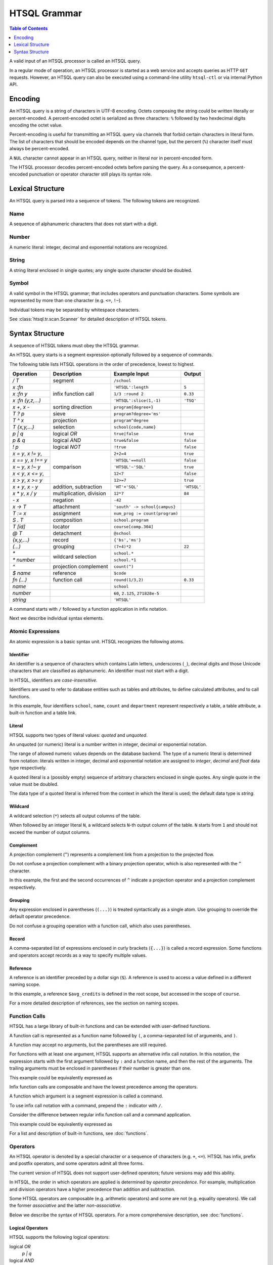 *****************
  HTSQL Grammar
*****************

.. contents:: Table of Contents
   :depth: 1
   :local:

A valid input of an HTSQL processor is called an HTSQL query.

In a regular mode of operation, an HTSQL processor is started as a web
service and accepts queries as HTTP ``GET`` requests.  However, an HTSQL
query can also be executed using a command-line utility ``htsql-ctl`` or
via internal Python API.


Encoding
========

An HTSQL query is a string of characters in UTF-8 encoding.  Octets
composing the string could be written literally or percent-encoded.  A
percent-encoded octet is serialized as three characters: ``%`` followed
by two hexdecimal digits encoding the octet value.

.. htsql:: /{'HTSQL', %27HTSQL%27, %27%48%54%53%51%4C%27}
   :output: /%7B'HTSQL',%20%27HTSQL%27,%20%27%48%54%53%51%4C%27%7D

Percent-encoding is useful for transmitting an HTSQL query via channels
that forbid certain characters in literal form.  The list of characters
that should be encoded depends on the channel type, but the percent
(``%``) character itself must always be percent-encoded.

.. htsql:: /{'%25'}
   :output: /%7B'%25'%7D

A ``NUL`` character cannot appear in an HTSQL query, neither in literal
nor in percent-encoded form.

The HTSQL processor decodes percent-encoded octets before parsing the
query.  As a consequence, a percent-encoded punctuation or operator
character still plays its syntax role.


Lexical Structure
=================

An HTSQL query is parsed into a sequence of tokens.  The following
tokens are recognized.

Name
----

A sequence of alphanumeric characters that does not start with a digit.

.. htsql:: /school
   :cut: 3

Number
------

A numeric literal: integer, decimal and exponential notations are
recognized.

.. htsql:: /{60, 2.125, 271828e-5}

String
------

A string literal enclosed in single quotes; any single quote character
should be doubled.

.. htsql:: /{'HTSQL', 'O''Reilly'}

Symbol
------

A valid symbol in the HTSQL grammar; that includes operators and
punctuation characters.  Some symbols are represented by more than one
character (e.g. ``<=``, ``!~``).

Individual tokens may be separated by whitespace characters.

See :class:`htsql.tr.scan.Scanner` for detailed description of HTSQL
tokens.


Syntax Structure
================

A sequence of HTSQL tokens must obey the HTSQL grammar.

An HTSQL query starts is a segment expression optionally followed by a
sequence of commands.

The following table lists HTSQL operations in the order of precedence,
lowest to highest.

+----------------------+---------------------------+---------------------------+----------------------+
| Operation            | Description               | Example Input             | Output               |
+======================+===========================+===========================+======================+
| `/ T`                | segment                   | ``/school``               |                      |
+----------------------+---------------------------+---------------------------+----------------------+
| `x :fn`              | infix function call       | ``'HTSQL':length``        | ``5``                |
+----------------------+                           +---------------------------+----------------------+
| `x :fn y`            |                           | ``1/3 :round 2``          | ``0.33``             |
+----------------------+                           +---------------------------+----------------------+
| `x :fn (y,z,...)`    |                           | ``'HTSQL':slice(1,-1)``   | ``'TSQ'``            |
+----------------------+---------------------------+---------------------------+----------------------+
| `x +`, `x -`         | sorting direction         | ``program{degree+}``      |                      |
+----------------------+---------------------------+---------------------------+----------------------+
| `T ? p`              | sieve                     | ``program?degree='ms'``   |                      |
+----------------------+---------------------------+---------------------------+----------------------+
| `T ^ x`              | projection                | ``program^degree``        |                      |
+----------------------+---------------------------+---------------------------+----------------------+
| `T {x,y,...}`        | selection                 | ``school{code,name}``     |                      |
+----------------------+---------------------------+---------------------------+----------------------+
| `p | q`              | logical *OR*              | ``true|false``            | ``true``             |
+----------------------+---------------------------+---------------------------+----------------------+
| `p & q`              | logical *AND*             | ``true&false``            | ``false``            |
+----------------------+---------------------------+---------------------------+----------------------+
| `\! p`               | logical *NOT*             | ``!true``                 | ``false``            |
+----------------------+---------------------------+---------------------------+----------------------+
| `x = y`, `x != y`,   | comparison                | ``2+2=4``                 | ``true``             |
+----------------------+                           +---------------------------+----------------------+
| `x == y`, `x !== y`  |                           | ``'HTSQL'==null``         | ``false``            |
+----------------------+                           +---------------------------+----------------------+
| `x ~ y`, `x !~ y`    |                           | ``'HTSQL'~'SQL'``         | ``true``             |
+----------------------+                           +---------------------------+----------------------+
| `x < y`, `x <= y`,   |                           | ``12<7``                  | ``false``            |
+----------------------+                           +---------------------------+----------------------+
| `x > y`, `x >= y`    |                           | ``12>=7``                 | ``true``             |
+----------------------+---------------------------+---------------------------+----------------------+
| `x + y`, `x - y`     | addition, subtraction     | ``'HT'+'SQL'``            | ``'HTSQL'``          |
+----------------------+---------------------------+---------------------------+----------------------+
| `x * y`, `x / y`     | multiplication, division  | ``12*7``                  | ``84``               |
+----------------------+---------------------------+---------------------------+----------------------+
| `- x`                | negation                  | ``-42``                   |                      |
+----------------------+---------------------------+---------------------------+----------------------+
| `x -> T`             | attachment                | |attach-in|               |                      |
+----------------------+---------------------------+---------------------------+----------------------+
| `T := x`             | assignment                | |assign-in|               |                      |
+----------------------+---------------------------+---------------------------+----------------------+
| `S . T`              | composition               | ``school.program``        |                      |
+----------------------+---------------------------+---------------------------+----------------------+
| `T [id]`             | locator                   | ``course[comp.304]``      |                      |
+----------------------+---------------------------+---------------------------+----------------------+
| `@ T`                | detachment                | ``@school``               |                      |
+----------------------+---------------------------+---------------------------+----------------------+
| `{x,y,...}`          | record                    | ``{'bs','ms'}``           |                      |
+----------------------+---------------------------+---------------------------+----------------------+
| `(...)`              | grouping                  | ``(7+4)*2``               | ``22``               |
+----------------------+---------------------------+---------------------------+----------------------+
| `*`                  | wildcard selection        | ``school.*``              |                      |
+----------------------+                           +---------------------------+----------------------+
| `* number`           |                           | ``school.*1``             |                      |
+----------------------+---------------------------+---------------------------+----------------------+
| `^`                  | projection complement     | ``count(^)``              |                      |
+----------------------+---------------------------+---------------------------+----------------------+
| `$ name`             | reference                 | ``$code``                 |                      |
+----------------------+---------------------------+---------------------------+----------------------+
| `fn (...)`           | function call             | ``round(1/3,2)``          | ``0.33``             |
+----------------------+---------------------------+---------------------------+----------------------+
| `name`               |                           | ``school``                |                      |
+----------------------+---------------------------+---------------------------+----------------------+
| `number`             |                           | ``60``, ``2.125``,        |                      |
|                      |                           | ``271828e-5``             |                      |
+----------------------+---------------------------+---------------------------+----------------------+
| `string`             |                           | ``'HTSQL'``               |                      |
+----------------------+---------------------------+---------------------------+----------------------+

.. |attach-in| replace:: ``'south' -> school{campus}``
.. |assign-in| replace:: ``num_prog := count(program)``

A command starts with ``/`` followed by a function application in infix
notation.

.. htsql:: /school/:csv
   :cut: 3

Next we describe individual syntax elements.

Atomic Expressions
------------------

An atomic expression is a basic syntax unit.  HTSQL recognizes the
following atoms.

Identifier
~~~~~~~~~~

An identifier is a sequence of characters which contains Latin letters,
underscores (``_``), decimal digits and those Unicode characters that
are classified as alphanumeric.  An identifier must not start with a
digit.

In HTSQL, identifiers are *case-insensitive*.

Identifiers are used to refer to database entities such as tables and
attributes, to define calculated attributes, and to call functions.

.. htsql:: /school{name, count(department)}/:csv
   :cut: 3

In this example, four identifiers ``school``, ``name``, ``count`` and
``department`` represent respectively a table, a table attribute, a
built-in function and a table link.

Literal
~~~~~~~

HTSQL supports two types of literal values: *quoted* and *unquoted*.

An unquoted (or numeric) literal is a number written in integer, decimal
or exponential notation.

.. htsql:: /{60, 2.125, 271828e-5}

The range of allowed numeric values depends on the database backend.
The type of a numeric literal is determined from notation: literals
written in integer, decimal and exponential notation are assigned to
`integer`, `decimal` and `float` data type respectively.

A quoted literal is a (possibly empty) sequence of arbitrary characters
enclosed in single quotes.  Any single quote in the value must be
doubled.

.. htsql:: /{'HTSQL', 'O''Reilly'}

The data type of a quoted literal is inferred from the context in which
the literal is used; the default data type is `string`.

Wildcard
~~~~~~~~

A wildcard selection (``*``) selects all output columns of the table.

.. htsql:: /department{school.*, *}
   :cut: 3

.. **

When followed by an integer literal ``N``, a wildcard selects ``N``-th
output column of the table.  ``N`` starts from ``1`` and should not
exceed the number of output columns.

.. htsql:: /school{name, count(department)}?*2>=4
   :cut: 3

Complement
~~~~~~~~~~

A projection complement (``^``) represents a complement link from a
projection to the projected flow.

Do not confuse a projection complement with a binary projection
operator, which is also represented with the ``^`` character.

.. htsql:: /program^degree{*, count(^)}
   :cut: 3

.. **

In this example, the first and the second occurrences of ``^`` indicate
a projection operator and a projection complement respectively.

Grouping
~~~~~~~~

Any expression enclosed in parentheses (``(...)``) is treated
syntactically as a single atom.  Use grouping to override the default
operator precedence.

.. htsql:: /(7+4)*2

Do not confuse a grouping operation with a function call, which also
uses parentheses.

Record
~~~~~~

A comma-separated list of expressions enclosed in curly brackets
(``{...}``) is called a record expression.  Some functions and operators
accept records as a way to specify multiple values.

.. htsql:: /school?code={'eng','ns'}

Reference
~~~~~~~~~

A reference is an identifier preceded by a dollar sign (``$``).  A
reference is used to access a value defined in a different naming scope.

.. htsql::
   :cut: 3

   /course?credits>$avg_credits
    :where $avg_credits := avg(course.credits)

In this example, a reference ``$avg_credits`` is defined in the root
scope, but accessed in the scope of ``course``.

For a more detailed description of references, see the section on
naming scopes.

Function Calls
--------------

HTSQL has a large library of built-in functions and can be extended with
user-defined functions.

A function call is represented as a function name followed by ``(``, a
comma-separated list of arguments, and ``)``.

.. htsql:: /round(1/3, 2)

A function may accept no arguments, but the parentheses are still
required.

.. htsql:: /today()

For functions with at least one argument, HTSQL supports an alternative
infix call notation.  In this notation, the expression starts with the
first argument followed by ``:`` and a function name, and then the rest
of the arguments.  The trailing arguments must be enclosed in
parentheses if their number is greater than one.

.. htsql:: /{today() :year, 1/3 :round 2, 'HTSQL' :slice(1, -1)}

This example could be equivalently expressed as

.. htsql:: /{year(today()), round(1/3, 2), slice('HTSQL', 1, -1)}

Infix function calls are composable and have the lowest precedence among
the operators.

.. htsql:: /{'h'+'t'+'t'+'p' :replace('tp', 'sql') :upper}

A function which argument is a segment expression is called a command.

.. htsql:: /csv(/school)
   :cut: 3

To use infix call notation with a command, prepend the ``:`` indicator
with ``/``.

.. htsql:: /school/:csv
   :cut: 3

Consider the difference between regular infix function call and
a command application.

.. htsql:: /school:top/:csv

This example could be equivalently expressed as

.. htsql:: /csv(/top(school))

For a list and description of built-in functions, see :doc:`functions`.

Operators
---------

An HTSQL operator is denoted by a special character or a sequence of
characters (e.g. ``+``, ``<=``).  HTSQL has infix, prefix and postfix
operators, and some operators admit all three forms.

The current version of HTSQL does not support user-defined operators;
future versions may add this ability.

In HTSQL, the order in which operators are applied is determined by
*operator precedence*.  For example, multiplication and division
operators have a higher precedence than addition and subtraction.

Some HTSQL operators are composable (e.g. arithmetic operators) and some
are not (e.g. equality operators).  We call the former *associative* and
the latter *non-associative*.

Below we describe the syntax of HTSQL operators.  For a more
comprehensive description, see :doc:`functions`.

Logical Operators
~~~~~~~~~~~~~~~~~

HTSQL supports the following logical operators:

logical *OR*
    `p | q`
logical *AND*
    `p & q`
logical *NOT*
    `\! p`

In this list, the operators are sorted by the order of precedence, from
lowest to highest.  All logical operators are left-associative.

.. htsql:: /{true|false, true&false, !false}

Comparison Operators
~~~~~~~~~~~~~~~~~~~~

HTSQL supports the following comparison operators:

*equality* operators
    `x = y`, `x != y`, `x == y`, `x !== y`
*containing* operators
    `x ~ y`, `x !~ y`
*ordering* operators
    `x < y`, `x <= y`, `x > y`, `x >= y`

.. htsql:: /{2+2=4, 'HTSQL'~'SQL', 12>7&7>=2}

All comparison operators have the same precedence and are not
associative.

Future versions of HTSQL may make ordering operators left-associative
to express *between* operation (e.g.  `a <= x <= b`).

Arithmetic Operators
~~~~~~~~~~~~~~~~~~~~

HTSQL supports the usual set of arithmetic operators:

*addition*
    `x + y`
*subtraction*
    `x - y`
*multiplication*
    `x * y`
*division*
    `x / y`
*negation*
    `- x`

.. htsql:: /{'HT'+'SQL', today()-1, -6*4/5}
   :no-output:

Arithmetic operators have standard precedence and associativity.

Flow Operators
~~~~~~~~~~~~~~
HTSQL supports specialized operators to work with flow expressions:

*sieve*
    `T ? p`
*projection*
    `T ^ x`
*selection*
    `T {x,y,...}`

The sieve operator (`T ? p`) produces rows of `T` satisfying
condition `p`.

.. htsql:: /school?campus='south'

The projection operator (`T ^ x`) produces a flow of unique values of
`x` as it ranges over `T`.  Do not confuse the projection operator with
a projection complement.

.. htsql:: /program^degree
   :cut: 3

The selection operator (`T {x,y,...}`) specifies output columns.

.. htsql:: /school{code, name}
   :cut: 3

Sieve, projection and selection operators have the same precedence
and are left-associative.

.. htsql::

   /school?count(department)>2
          ^campus
          {campus, avg(school.count(department))}

Composition
~~~~~~~~~~~

HTSQL supports a flow *composition* operator:

    `T . x`

The composition operator evaluates `x` for each row of the flow `T`.
The values of `x` form the resulting flow.

.. htsql:: /school.filter(campus='south').department
   :cut: 3

The composition operator is left-associative.

Locator
~~~~~~~

The *locator* operation selects an individual entity by its *identity*:

    `T [id]`

The identity is a sequence of attributes and links which uniquely
identify an entity.  Values of separate attributes are separated by a
period (``.``).  An individual value could be left unquoted when it
consists of digits, alphabetical characters or dash (``-``).  Values
could be grouped using pairs of brackets (``[]``) or parentheses
(``()``).

.. htsql:: /department[comp]

.. htsql:: /course[comp.515]

.. htsql:: /class[(comp.515).(2010.spring).001]

Attachment and Detachment
~~~~~~~~~~~~~~~~~~~~~~~~~

HTSQL has two operators for generating ad-hoc links:

*detachment*
    `@ T`
*attachment*
    `x -> T`

The detachment operator (`@ T`) generates an ad-hoc link to `T` by
associating each row from the input flow with all rows from `T`.

.. htsql:: /course?credits>avg(@course.credits)
   :cut: 3

The precedence of the detachment operator is higher than of any
other operator.  Therefore, to apply the operator to any expression
other than an identifier or a function call, use parentheses.

The attachment operator (`x -> T`) generates ad-hoc link to `T` by
associating each row from the input flow with all rows from `T` such
that values of expression `x` evaluated against respective rows
coincide.

.. htsql:: /student{name, dob+}?count(dob -> student)>2
   :cut: 3

Segment Operator
~~~~~~~~~~~~~~~~

A segment expression is a prefix operator:

    `/ T`

A segment expression converts a flow to a list value.

.. htsql:: /school{name, /department{name}}
   :cut: 4


Sorting Decorators
~~~~~~~~~~~~~~~~~~

The following postfix decorators indicate ascending and descending
sorting order respectively:

    `x +`, `x -`

.. htsql:: /course.sort(department_code+,credits-)
   :cut: 3

Sorting decorators have the same precedence as infix function call.

Sorting decorators are only meaningful when used as arguments of the
`sort()` function and in a selector expression.

Assignment
~~~~~~~~~~

An assignment expression has the form:

    `T := x`

The left side of an assignment expression indicates the name and formal
parameters (if any) of a calculated attribute.  It must be an
identifier, a reference or a function call and can be preceded by an
optional dot-separated sequence of identifiers.

The right side of an assignment is an arbitrary expression indicating
the value of a calculated attribute.

.. htsql::
   :cut: 3

   /school{name, num_dept}?num_dept>=4
    :where school.num_dept := count(department)

An assignment expression could be used only as an argument of functions
`define()` and `where()`, or in a selector expression.


.. vim: set spell spelllang=en textwidth=72:
